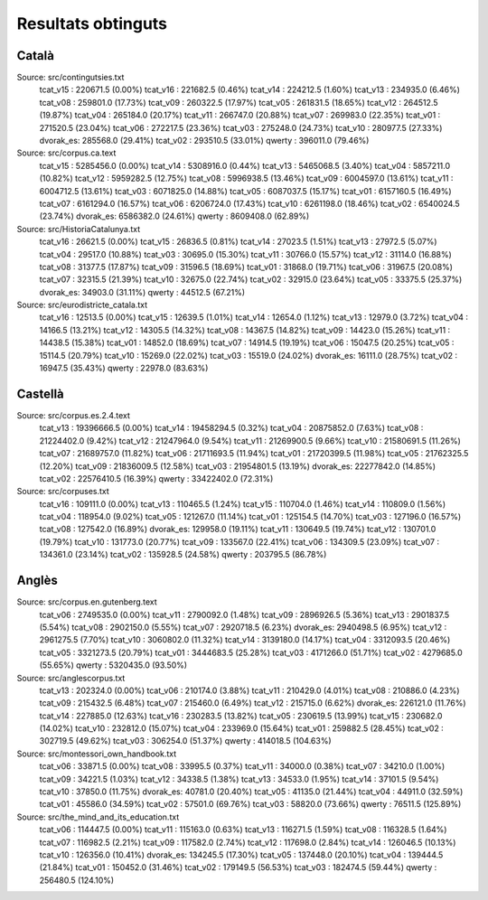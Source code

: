 ###################
Resultats obtinguts
###################

Català
======

Source: src/contingutsies.txt
	tcat_v15 :	220671.5 (0.00%)
	tcat_v16 :	221682.5 (0.46%)
	tcat_v14 :	224212.5 (1.60%)
	tcat_v13 :	234935.0 (6.46%)
	tcat_v08 :	259801.0 (17.73%)
	tcat_v09 :	260322.5 (17.97%)
	tcat_v05 :	261831.5 (18.65%)
	tcat_v12 :	264512.5 (19.87%)
	tcat_v04 :	265184.0 (20.17%)
	tcat_v11 :	266747.0 (20.88%)
	tcat_v07 :	269983.0 (22.35%)
	tcat_v01 :	271520.5 (23.04%)
	tcat_v06 :	272217.5 (23.36%)
	tcat_v03 :	275248.0 (24.73%)
	tcat_v10 :	280977.5 (27.33%)
	dvorak_es:	285568.0 (29.41%)
	tcat_v02 :	293510.5 (33.01%)
	qwerty   :	396011.0 (79.46%)

Source: src/corpus.ca.text
	tcat_v15 :	5285456.0 (0.00%)
	tcat_v14 :	5308916.0 (0.44%)
	tcat_v13 :	5465068.5 (3.40%)
	tcat_v04 :	5857211.0 (10.82%)
	tcat_v12 :	5959282.5 (12.75%)
	tcat_v08 :	5996938.5 (13.46%)
	tcat_v09 :	6004597.0 (13.61%)
	tcat_v11 :	6004712.5 (13.61%)
	tcat_v03 :	6071825.0 (14.88%)
	tcat_v05 :	6087037.5 (15.17%)
	tcat_v01 :	6157160.5 (16.49%)
	tcat_v07 :	6161294.0 (16.57%)
	tcat_v06 :	6206724.0 (17.43%)
	tcat_v10 :	6261198.0 (18.46%)
	tcat_v02 :	6540024.5 (23.74%)
	dvorak_es:	6586382.0 (24.61%)
	qwerty   :	8609408.0 (62.89%)

Source: src/HistoriaCatalunya.txt
	tcat_v16 :	26621.5 (0.00%)
	tcat_v15 :	26836.5 (0.81%)
	tcat_v14 :	27023.5 (1.51%)
	tcat_v13 :	27972.5 (5.07%)
	tcat_v04 :	29517.0 (10.88%)
	tcat_v03 :	30695.0 (15.30%)
	tcat_v11 :	30766.0 (15.57%)
	tcat_v12 :	31114.0 (16.88%)
	tcat_v08 :	31377.5 (17.87%)
	tcat_v09 :	31596.5 (18.69%)
	tcat_v01 :	31868.0 (19.71%)
	tcat_v06 :	31967.5 (20.08%)
	tcat_v07 :	32315.5 (21.39%)
	tcat_v10 :	32675.0 (22.74%)
	tcat_v02 :	32915.0 (23.64%)
	tcat_v05 :	33375.5 (25.37%)
	dvorak_es:	34903.0 (31.11%)
	qwerty   :	44512.5 (67.21%)

Source: src/eurodistricte_catala.txt
	tcat_v16 :	12513.5 (0.00%)
	tcat_v15 :	12639.5 (1.01%)
	tcat_v14 :	12654.0 (1.12%)
	tcat_v13 :	12979.0 (3.72%)
	tcat_v04 :	14166.5 (13.21%)
	tcat_v12 :	14305.5 (14.32%)
	tcat_v08 :	14367.5 (14.82%)
	tcat_v09 :	14423.0 (15.26%)
	tcat_v11 :	14438.5 (15.38%)
	tcat_v01 :	14852.0 (18.69%)
	tcat_v07 :	14914.5 (19.19%)
	tcat_v06 :	15047.5 (20.25%)
	tcat_v05 :	15114.5 (20.79%)
	tcat_v10 :	15269.0 (22.02%)
	tcat_v03 :	15519.0 (24.02%)
	dvorak_es:	16111.0 (28.75%)
	tcat_v02 :	16947.5 (35.43%)
	qwerty   :	22978.0 (83.63%)

Castellà
========
Source: src/corpus.es.2.4.text
	tcat_v13 :	19396666.5 (0.00%)
	tcat_v14 :	19458294.5 (0.32%)
	tcat_v04 :	20875852.0 (7.63%)
	tcat_v08 :	21224402.0 (9.42%)
	tcat_v12 :	21247964.0 (9.54%)
	tcat_v11 :	21269900.5 (9.66%)
	tcat_v10 :	21580691.5 (11.26%)
	tcat_v07 :	21689757.0 (11.82%)
	tcat_v06 :	21711693.5 (11.94%)
	tcat_v01 :	21720399.5 (11.98%)
	tcat_v05 :	21762325.5 (12.20%)
	tcat_v09 :	21836009.5 (12.58%)
	tcat_v03 :	21954801.5 (13.19%)
	dvorak_es:	22277842.0 (14.85%)
	tcat_v02 :	22576410.5 (16.39%)
	qwerty   :	33422402.0 (72.31%)


Source: src/corpuses.txt
	tcat_v16 :	109111.0 (0.00%)
	tcat_v13 :	110465.5 (1.24%)
	tcat_v15 :	110704.0 (1.46%)
	tcat_v14 :	110809.0 (1.56%)
	tcat_v04 :	118954.0 (9.02%)
	tcat_v05 :	121267.0 (11.14%)
	tcat_v01 :	125154.5 (14.70%)
	tcat_v03 :	127196.0 (16.57%)
	tcat_v08 :	127542.0 (16.89%)
	dvorak_es:	129958.0 (19.11%)
	tcat_v11 :	130649.5 (19.74%)
	tcat_v12 :	130701.0 (19.79%)
	tcat_v10 :	131773.0 (20.77%)
	tcat_v09 :	133567.0 (22.41%)
	tcat_v06 :	134309.5 (23.09%)
	tcat_v07 :	134361.0 (23.14%)
	tcat_v02 :	135928.5 (24.58%)
	qwerty   :	203795.5 (86.78%)

Anglès
======

Source: src/corpus.en.gutenberg.text
	tcat_v06 :	2749535.0 (0.00%)
	tcat_v11 :	2790092.0 (1.48%)
	tcat_v09 :	2896926.5 (5.36%)
	tcat_v13 :	2901837.5 (5.54%)
	tcat_v08 :	2902150.0 (5.55%)
	tcat_v07 :	2920718.5 (6.23%)
	dvorak_es:	2940498.5 (6.95%)
	tcat_v12 :	2961275.5 (7.70%)
	tcat_v10 :	3060802.0 (11.32%)
	tcat_v14 :	3139180.0 (14.17%)
	tcat_v04 :	3312093.5 (20.46%)
	tcat_v05 :	3321273.5 (20.79%)
	tcat_v01 :	3444683.5 (25.28%)
	tcat_v03 :	4171266.0 (51.71%)
	tcat_v02 :	4279685.0 (55.65%)
	qwerty   :	5320435.0 (93.50%)

Source: src/anglescorpus.txt
	tcat_v13 :	202324.0 (0.00%)
	tcat_v06 :	210174.0 (3.88%)
	tcat_v11 :	210429.0 (4.01%)
	tcat_v08 :	210886.0 (4.23%)
	tcat_v09 :	215432.5 (6.48%)
	tcat_v07 :	215460.0 (6.49%)
	tcat_v12 :	215715.0 (6.62%)
	dvorak_es:	226121.0 (11.76%)
	tcat_v14 :	227885.0 (12.63%)
	tcat_v16 :	230283.5 (13.82%)
	tcat_v05 :	230619.5 (13.99%)
	tcat_v15 :	230682.0 (14.02%)
	tcat_v10 :	232812.0 (15.07%)
	tcat_v04 :	233969.0 (15.64%)
	tcat_v01 :	259882.5 (28.45%)
	tcat_v02 :	302719.5 (49.62%)
	tcat_v03 :	306254.0 (51.37%)
	qwerty   :	414018.5 (104.63%)

Source: src/montessori_own_handbook.txt
	tcat_v06 :	33871.5 (0.00%)
	tcat_v08 :	33995.5 (0.37%)
	tcat_v11 :	34000.0 (0.38%)
	tcat_v07 :	34210.0 (1.00%)
	tcat_v09 :	34221.5 (1.03%)
	tcat_v12 :	34338.5 (1.38%)
	tcat_v13 :	34533.0 (1.95%)
	tcat_v14 :	37101.5 (9.54%)
	tcat_v10 :	37850.0 (11.75%)
	dvorak_es:	40781.0 (20.40%)
	tcat_v05 :	41135.0 (21.44%)
	tcat_v04 :	44911.0 (32.59%)
	tcat_v01 :	45586.0 (34.59%)
	tcat_v02 :	57501.0 (69.76%)
	tcat_v03 :	58820.0 (73.66%)
	qwerty   :	76511.5 (125.89%)

Source: src/the_mind_and_its_education.txt
	tcat_v06 :	114447.5 (0.00%)
	tcat_v11 :	115163.0 (0.63%)
	tcat_v13 :	116271.5 (1.59%)
	tcat_v08 :	116328.5 (1.64%)
	tcat_v07 :	116982.5 (2.21%)
	tcat_v09 :	117582.0 (2.74%)
	tcat_v12 :	117698.0 (2.84%)
	tcat_v14 :	126046.5 (10.13%)
	tcat_v10 :	126356.0 (10.41%)
	dvorak_es:	134245.5 (17.30%)
	tcat_v05 :	137448.0 (20.10%)
	tcat_v04 :	139444.5 (21.84%)
	tcat_v01 :	150452.0 (31.46%)
	tcat_v02 :	179149.5 (56.53%)
	tcat_v03 :	182474.5 (59.44%)
	qwerty   :	256480.5 (124.10%)

